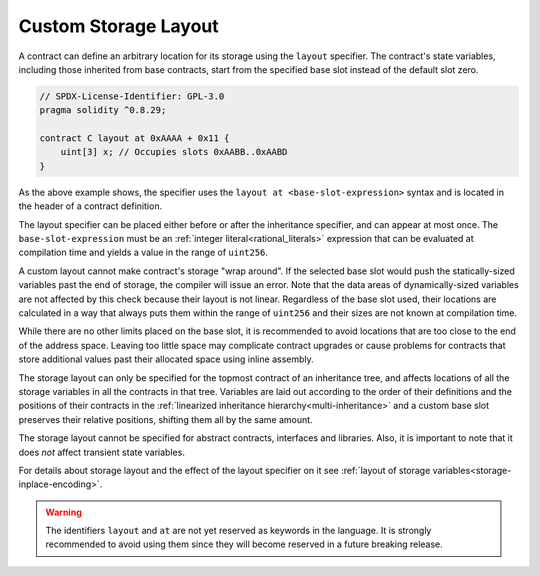 .. index:: ! custom storage layout, ! storage layout specifier, ! layout at, ! base slot

.. _custom-storage-layout:

*********************
Custom Storage Layout
*********************

A contract can define an arbitrary location for its storage using the ``layout`` specifier.
The contract's state variables, including those inherited from base contracts,
start from the specified base slot instead of the default slot zero.

.. code-block:: solidity

    // SPDX-License-Identifier: GPL-3.0
    pragma solidity ^0.8.29;

    contract C layout at 0xAAAA + 0x11 {
        uint[3] x; // Occupies slots 0xAABB..0xAABD
    }

As the above example shows, the specifier uses the ``layout at <base-slot-expression>`` syntax
and is located in the header of a contract definition.

The layout specifier can be placed either before or after the inheritance specifier, and can appear at most once.
The ``base-slot-expression`` must be an :ref:`integer literal<rational_literals>` expression
that can be evaluated at compilation time and yields a value in the range of ``uint256``.

A custom layout cannot make contract's storage "wrap around".
If the selected base slot would push the statically-sized variables past the end of storage,
the compiler will issue an error.
Note that the data areas of dynamically-sized variables are not affected by this check because
their layout is not linear.
Regardless of the base slot used, their locations are calculated in a way that always puts them
within the range of ``uint256`` and their sizes are not known at compilation time.

While there are no other limits placed on the base slot, it is recommended to avoid locations that are
too close to the end of the address space.
Leaving too little space may complicate contract upgrades or cause problems for contracts that store
additional values past their allocated space using inline assembly.

The storage layout can only be specified for the topmost contract of an inheritance tree, and
affects locations of all the storage variables in all the contracts in that tree.
Variables are laid out according to the order of their definitions and the
positions of their contracts in the :ref:`linearized inheritance hierarchy<multi-inheritance>`
and a custom base slot preserves their relative positions, shifting them all by the same amount.

The storage layout cannot be specified for abstract contracts, interfaces and libraries.
Also, it is important to note that it does *not* affect transient state variables.

For details about storage layout and the effect of the layout specifier on it see
:ref:`layout of storage variables<storage-inplace-encoding>`.

.. warning::
    The identifiers ``layout`` and ``at`` are not yet reserved as keywords in the language.
    It is strongly recommended to avoid using them since they will become reserved in a future
    breaking release.
